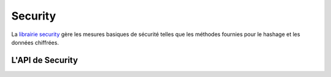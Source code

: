 Security
########

.. php:class:: Security

La `librairie security <http://api.cakephp.org/2.4/class-Security.html>`_
gère les mesures basiques de sécurité telles que les méthodes fournies pour
le hashage et les données chiffrées.

L'API de Security
=================

.. php:staticmethod:: cipher( $text, $key )

    :rtype: string

    Chiffre/Déchiffre un texte selon la clé donnée::

        // Chiffre votre mot de passe secret avec my_key
        $secret = Security::cipher('hello world', 'my_key');

        // Plus tard, déchiffrez votre mot de passe secret
        $nosecret = Security::cipher($secret, 'my_key');

    .. warning::

        ``cipher()`` utilise un cipher XOR **faible** et **ne** doit **pas**
        être utilisé pour des données importantes ou sensibles.

.. php:staticmethod:: rijndael($text, $key, $mode)

    :param string $text: Le texte à chiffrer.
    :param string $key: La clé à utiliser pour le chiffrement. Elle doit être
        plus longue que 32 bytes.
    :param string $mode: Le mode à utiliser, soit 'encrypt' soit 'decrypt'.

    Chiffre/Déchiffre le texte en utilisant le cipher rijndael-256. Ceci
    nécessite que `l'extension mcrypt <http://php.net/mcrypt>`_ soit
    installée::

        // Chiffre quelques données.
        $encrypted = Security::rijndael('a secret', Configure::read('Security.key'), 'encrypt');

        // Plus tard, le déchiffre.
        $decrypted = Security::rijndael($encrypted, Configure::read('Security.key'), 'decrypt');

    ``rijndael()`` peut être utilisée pour stocker des données que vous
    voulez déchiffrer plus tard, comme les contenus des cookies. Il ne devra
    **jamais** être utilisé pour stocker des mots de passe. Pour cela, vous
    devrez utiliser la seule méthode de hashage fourni par
    :php:meth:`~Security::hash()`

    .. versionadded:: 2.2
        ``Security::rijndael()`` a été ajoutée pour la version 2.2.

.. php:staticmethod:: encrypt($text, $key, $hmacSalt = null)

    :param string $text: La valeur à chiffrer.
    :param string $key: La clé 256 bit/32 byte à utiliser en clé cipher.
    :param string $hmacSalt: Le sel à utiliser pour le processus HMAC. Laissez à null pour utiliser Security.salt.

    Chiffre ``$text`` en utilisant AES-256. La ``$key`` devrait être une valeur
    avec beaucoup de différence dans les données un peu comme un bon mot de
    passe. Le résultat retourné sera la valeur chiffrée avec un checksum HMAC.

    Cette méthode **ne** devrait **jamais** être utilisée pour stocker des mots
    de passe. A la place, vous devriez utiliser la manière de hasher les mots
    de passe fournie par :php:meth:`~Security::hash()`.
    Un exemple d'utilisation serait::

        // En supposant que la clé est stockée quelque part, elle peut être
        // réutilisée pour le déchiffrement plus tard.
        $key = 'wt1U5MACWJFTXGenFoZoiLwQGrLgdbHA';
        $result = Security::encrypt($value, $key);

    Les valeurs chiffrés peuvent être déchiffrées en utilisant
    :php:meth:`Security::decrypt()`.

    .. versionadded:: 2.5

.. php:staticmethod:: decrypt($cipher, $key, $hmacSalt = null)

    :param string $cipher: Le ciphertext à déchiffrer.
    :param string $key: La clé 256 bit/32 byte à utiliser pour une clé cipher.
    :param string $hmacSalt: Le sel à utiliser pour un processus HMAC. Laissez null pour utiliser Security.salt.

    Déchiffre une valeur chiffrée au préalable. Les paramètres ``$key`` et
    ``$hmacSalt`` doivent correspondre aux valeurs utilisées pour chiffrer ou
    alors le déchiffrement sera un échec. Un exemple d'utilisation serait::

        // En supposant que la clé est stockée quelque part, elle peut être
        // réutilisée pour le déchiffrement plus tard.
        $key = 'wt1U5MACWJFTXGenFoZoiLwQGrLgdbHA';

        $cipher = $user['User']['secrets'];
        $result = Security::decrypt($cipher, $key);

    Si la valeurne peut pas être déchiffrée à cause de changements dans la
    clé ou le sel HMAC à ``false`` sera retournée.

    .. versionadded:: 2.5

.. php:staticmethod:: generateAuthKey( )

    :rtype: string

    Génére un hash d'autorisation.

.. php:staticmethod:: getInstance( )

    :rtype: object

    L'implémentation Singleton pour obtenir l'instance de l'objet.

.. php:staticmethod:: hash( $string, $type = NULL, $salt = false )

    :rtype: string

    Crée un hash à partir d'une chaîne en utilisant la méthode donnée. Le
    Fallback sur la prochaine méthode disponible. Si ``$salt`` est défini à
    true, la valeur de salt de l'application sera utilisé::

        // Utilise la valeur du salt de l'application
        $sha1 = Security::hash('CakePHP Framework', 'sha1', true);

        // Utilise une valeur du salt personnalisée
        $md5 = Security::hash('CakePHP Framework', 'md5', 'my-salt');

        // Utilise l'algorithme de hashage par défaut
        $hash = Security::hash('CakePHP Framework');

    ``hash()`` supporte aussi d'autres algorithms sécurisés de hashage comme
    bcrypt. Quand vous utilisez bcrypt, vous devez vous souvenir de son usage
    légèrement différent.
    Créer un hash initial fonctionne de la même façon que les autres
    algorithmes::

        // Crée un hash en utilisant bcrypt
        Security::setHash('blowfish');
        $hash = Security::hash('CakePHP Framework');

    Au contraire des autres types de hash, la comparaison des valeurs de texte
    brut devra être faîte comme ce qui suit::
    
        // $storedPassword, est un hash bcrypt précédemment généré.
        $newHash = Security::hash($newPassword, 'blowfish', $storedPassword);

    Quand vous comparez les valeurs hashées avec bcrypt, le hash original devra
    être fourni dans le paramètre ``$salt``. Cela permet à bcrypt de réutiliser
    les mêmes valeur de coût et de salt, en autorisant le hash généré de
    retourner les mêmes hashs résultants, avec la même valeur d'entrée.

    .. versionchanged:: 2.3
        Le support pour bcrypt a été ajouté dans la version 2.3.

.. php:staticmethod:: setHash( $hash )

    :rtype: void

    Définit la méthode de hash par défaut pour l'objet Security.
    Cela affecte tous les objets en utilisant Security::hash().

.. php:staticmethod:: validateAuthKey( $authKey )

    :rtype: boolean

    Valide les hash d'autorisation.


.. todo::

    Ajoutez plus d'exemples :|

.. meta::
    :title lang=fr: Security
    :keywords lang=fr: Security api,secret password,cipher text,php class,class security,text key,security library,objet instance,security measures,basic security,security level,string type,fallback,hash,data security,singleton,inactivity,php encrypt,implementation,php sécurité
